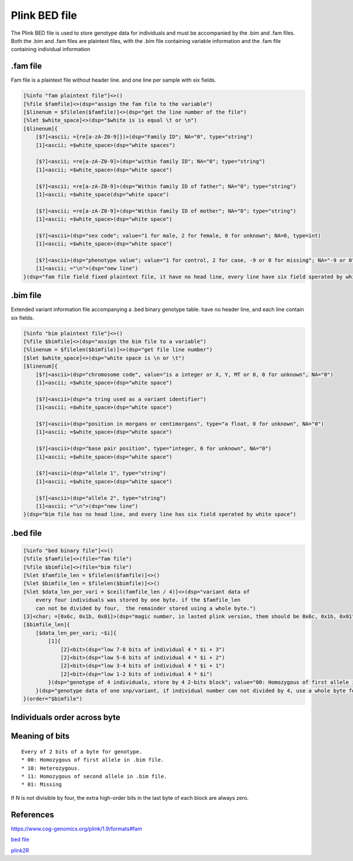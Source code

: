 ===============
Plink BED file
===============

The Plink BED file is used to store genotype data for individuals 
and must be accompanied by the .bim and .fam files. Both the .bim and .fam
files are plaintext files, with the .bim file containing variable information
and the .fam file containing individual information

.fam file
============

Fam file is a plaintext file without header line. and one line per sample with six fields.

.. code::

    [%info "fam plaintext file"]<>()
    [%file $famfile]<>(dsp="assign the fam file to the variable")
    [$linenum = $filelen($famfile)]<>(dsp="get the line number of the file")
    [%let $white_space]<>(dsp="$white is is equal \t or \n")
    [$linenum]{
        [$?]<ascii; ={re[a-zA-Z0-9]})>(dsp="Family ID"; NA="0", type="string")
        [1]<ascii; =$white_space>(dsp="white spaces")

        [$?]<ascii; =re[a-zA-Z0-9]>(dsp="within family ID"; NA="0"; type="string")
        [1]<ascii; =$white_space>(dsp="white space")
        
        [$?]<ascii; =re[a-zA-Z0-9]>(dsp="Within family ID of father"; NA="0"; type="string")
        [1]<ascii; =$white_space(dsp="white space")
        
        [$?]<ascii; =re[a-zA-Z0-9]>(dsp="Within family ID of mother"; NA="0"; type="string")
        [1]<ascii; =$white_space>(dsp="white space")
        
        [$?]<ascii>(dsp="sex code"; value="1 for male, 2 for female, 0 for unknown"; NA=0, type=int)
        [1]<ascii; =$white_space>(dsp="white space")
        
        [$?]<ascii>(dsp="phenotype value"; value="1 for control, 2 for case, -9 or 0 for missing"; NA="-9 or 0"; type=int)
        [1]<ascii; ="\n">(dsp="new line")
    }(dsp="fam file field fixed plaintext file, it have no head line, every line have six field sperated by white character")


.bim file
=================

Extended variant information file accompanying a .bed binary genotype table. have no
header line, and each line contain six fields.

.. code::

    [%info "bim plaintext file"]<>()
    [%file $bimfile]<>(dsp="assign the bim file to a variable")
    [%linenum = $filelen($bimfile)]<>(dsp="get file line number")
    [$let $white_space]<>(dsp="white space is \n or \t")
    [$linenum]{
        [$?]<ascii>(dsp="chromosome code", value="is a integer or X, Y, MT or 0, 0 for unknown", NA="0")
        [1]<ascii; =$white_space>(dsp="white space")

        [$?]<ascii>(dsp="a tring used as a variant identifier")
        [1]<ascii; =$white_space>(dsp="white space")
        
        [$?]<ascii>(dsp="position in morgans or centimorgans", type="a float, 0 for unknown", NA="0")
        [1]<ascii; =$white_space>(dsp="white space")
        
        [$?]<ascii>(dsp="base pair position", type="integer, 0 for unknown", NA="0")
        [1]<ascii; =$white_space>(dsp="white space")
        
        [$?]<ascii>(dsp="allele 1", type="string")
        [1]<ascii; =$white_space>(dsp="white space")
        
        [$?]<ascii>(dsp="allele 2", type="string")
        [1]<ascii; ="\n">(dsp="new line")
    }(dsp="bim file has no head line, and every line has six field sperated by white space")


.bed file
==============

.. code::

    [%info "bed binary file"]<>()
    [%file $famfile]<>(file="fam file")
    [%file $bimfile]<>(file="bim file")
    [%let $famfile_len = $filelen($famfile)]<>()
    [%let $bimfile_len = $filelen($bimfile)]<>()
    [%let $data_len_per_vari = $ceil(famfile_len / 4)]<>(dsp="variant data of 
        every four individuals was stored by one byte. if the $famfile_len
        can not be divided by four,  the remainder stored using a whole byte.")
    [3]<char; =[0x6c, 0x1b, 0x01]>(dsp="magic number, in lasted plink version, them should be 0x6c, 0x1b, 0x01")
    [$bimfile_len]{
        [$data_len_per_vari; ~$i]{
            [1]{
                [2]<bit>(dsp="low 7-8 bits of individual 4 * $i + 3")
                [2]<bit>(dsp="low 5-6 bits of individual 4 * $i + 2")
                [2]<bit>(dsp="low 3-4 bits of individual 4 * $i + 1")
                [2]<bit>(dsp="low 1-2 bits of individual 4 * $i")
            }(dsp="genotype of 4 individuals, store by 4 2-bits block"; value="00: Homozygous of first allele in .bim file. 10: Heterozygous. 11: Homozygous of second allele in .bim file. 01: Missing";)
        }(dsp="genotype data of one snp/variant, if individual number can not divided by 4, use a whole byte for remainder， use 0 for superfluous bits", order="$famfile")
    }(order="$bimfile")


Individuals order across byte
=================================

.. image:: ./imgs/plink_bed_file.svg


Meaning of bits
=====================

::

    Every of 2 bits of a byte for genotype.  
    * 00: Homozygous of first allele in .bim file.
    * 10: Heterozygous.
    * 11: Homozygous of second allele in .bim file.
    * 01: Missing

If N is not divisible by four, the extra high-order bits in the last byte of each block are always zero.


References
===============

https://www.cog-genomics.org/plink/1.9/formats#fam

`bed file <https://www.cog-genomics.org/plink/1.9/formats>`_

`plink2R <https://github.com/gabraham/plink2R/blob/master/plink2R/src/data.cpp>`_


